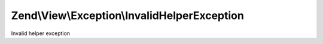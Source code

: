 .. View/Exception/InvalidHelperException.php generated using docpx on 01/30/13 03:32am


Zend\\View\\Exception\\InvalidHelperException
=============================================

Invalid helper exception

